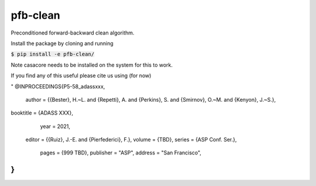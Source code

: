 pfb-clean
=========
Preconditioned forward-backward clean algorithm.

Install the package by cloning and running

:code:`$ pip install -e pfb-clean/`

Note casacore needs to be installed on the system for this to work. 

If you find any of this useful please cite us using (for now)

"
@INPROCEEDINGS{P5-58_adassxxx,
   author     = {{Bester}, H.~L. and {Repetti}, A. and {Perkins}, S. and {Smirnov}, O.~M. and {Kenyon}, J.~S.},
booktitle     = {ADASS XXX},
     year     = 2021,
   editor     = {{Ruiz}, J.-E. and {Pierfederici}, F.},
   volume     = {TBD},
   series     = {ASP Conf. Ser.},
    pages     = {999 TBD},
    publisher = "ASP",
    address   = "San Francisco",
}
"